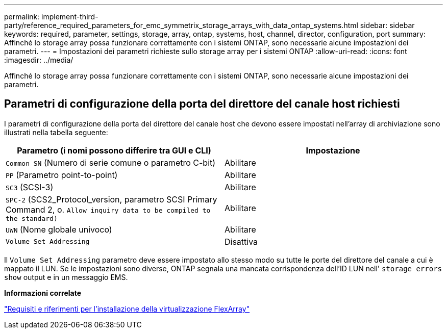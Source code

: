 ---
permalink: implement-third-party/reference_required_parameters_for_emc_symmetrix_storage_arrays_with_data_ontap_systems.html 
sidebar: sidebar 
keywords: required, parameter, settings, storage, array, ontap, systems, host, channel, director, configuration, port 
summary: Affinché lo storage array possa funzionare correttamente con i sistemi ONTAP, sono necessarie alcune impostazioni dei parametri. 
---
= Impostazioni dei parametri richieste sullo storage array per i sistemi ONTAP
:allow-uri-read: 
:icons: font
:imagesdir: ../media/


[role="lead"]
Affinché lo storage array possa funzionare correttamente con i sistemi ONTAP, sono necessarie alcune impostazioni dei parametri.



== Parametri di configurazione della porta del direttore del canale host richiesti

I parametri di configurazione della porta del direttore del canale host che devono essere impostati nell'array di archiviazione sono illustrati nella tabella seguente:

|===
| Parametro (i nomi possono differire tra GUI e CLI) | Impostazione 


 a| 
`Common SN` (Numero di serie comune o parametro C-bit)
 a| 
Abilitare



 a| 
`PP` (Parametro point-to-point)
 a| 
Abilitare



 a| 
`SC3` (SCSI-3)
 a| 
Abilitare



 a| 
`SPC-2` (SCS2_Protocol_version, parametro SCSI Primary Command 2, o. `Allow inquiry data to be compiled to the standard)`
 a| 
Abilitare



 a| 
`UWN` (Nome globale univoco)
 a| 
Abilitare



 a| 
`Volume Set Addressing`
 a| 
Disattiva

|===
Il `Volume Set Addressing` parametro deve essere impostato allo stesso modo su tutte le porte del direttore del canale a cui è mappato il LUN. Se le impostazioni sono diverse, ONTAP segnala una mancata corrispondenza dell'ID LUN nell' `storage errors show` output e in un messaggio EMS.

*Informazioni correlate*

https://docs.netapp.com/us-en/ontap-flexarray/install/index.html["Requisiti e riferimenti per l'installazione della virtualizzazione FlexArray"]
